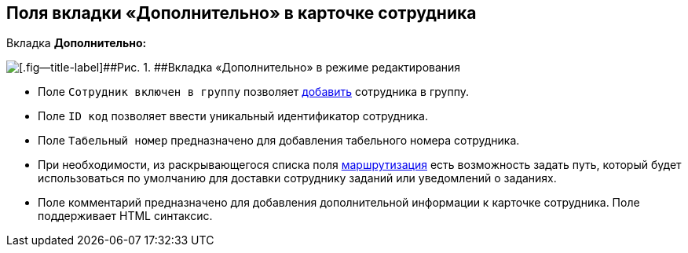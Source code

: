 
== Поля вкладки «Дополнительно» в карточке сотрудника

Вкладка [.keyword .wintitle]*Дополнительно:*

image::EmployeeAdditionalTab.png[[.fig--title-label]##Рис. 1. ##Вкладка «Дополнительно» в режиме редактирования]

* Поле [.kbd .ph .userinput]`Сотрудник включен в группу` позволяет xref:AdduserToGroupFromCard.adoc[добавить] сотрудника в группу.
* Поле [.kbd .ph .userinput]`ID код` позволяет ввести уникальный идентификатор сотрудника.
* Поле [.kbd .ph .userinput]`Табельный номер` предназначено для добавления табельного номера сотрудника.
* [#staff_Employee_main_additional__routing]#При необходимости, из раскрывающегося списка поля xref:staff_RoutTypes.adoc[маршрутизация] есть возможность задать путь, который будет использоваться по умолчанию для доставки сотруднику заданий или уведомлений о заданиях.#
* Поле комментарий предназначено для добавления дополнительной информации к карточке сотрудника. Поле поддерживает HTML синтаксис.


